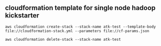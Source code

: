 ** cloudformation template for single node hadoop kickstarter
#+BEGIN_SRC
aws cloudformation create-stack --stack-name atk-test --template-body file://cloudformation-stack.yml --parameters file://cf-params.json

aws cloudformation delete-stack --stack-name atk-test
#+END_SRC